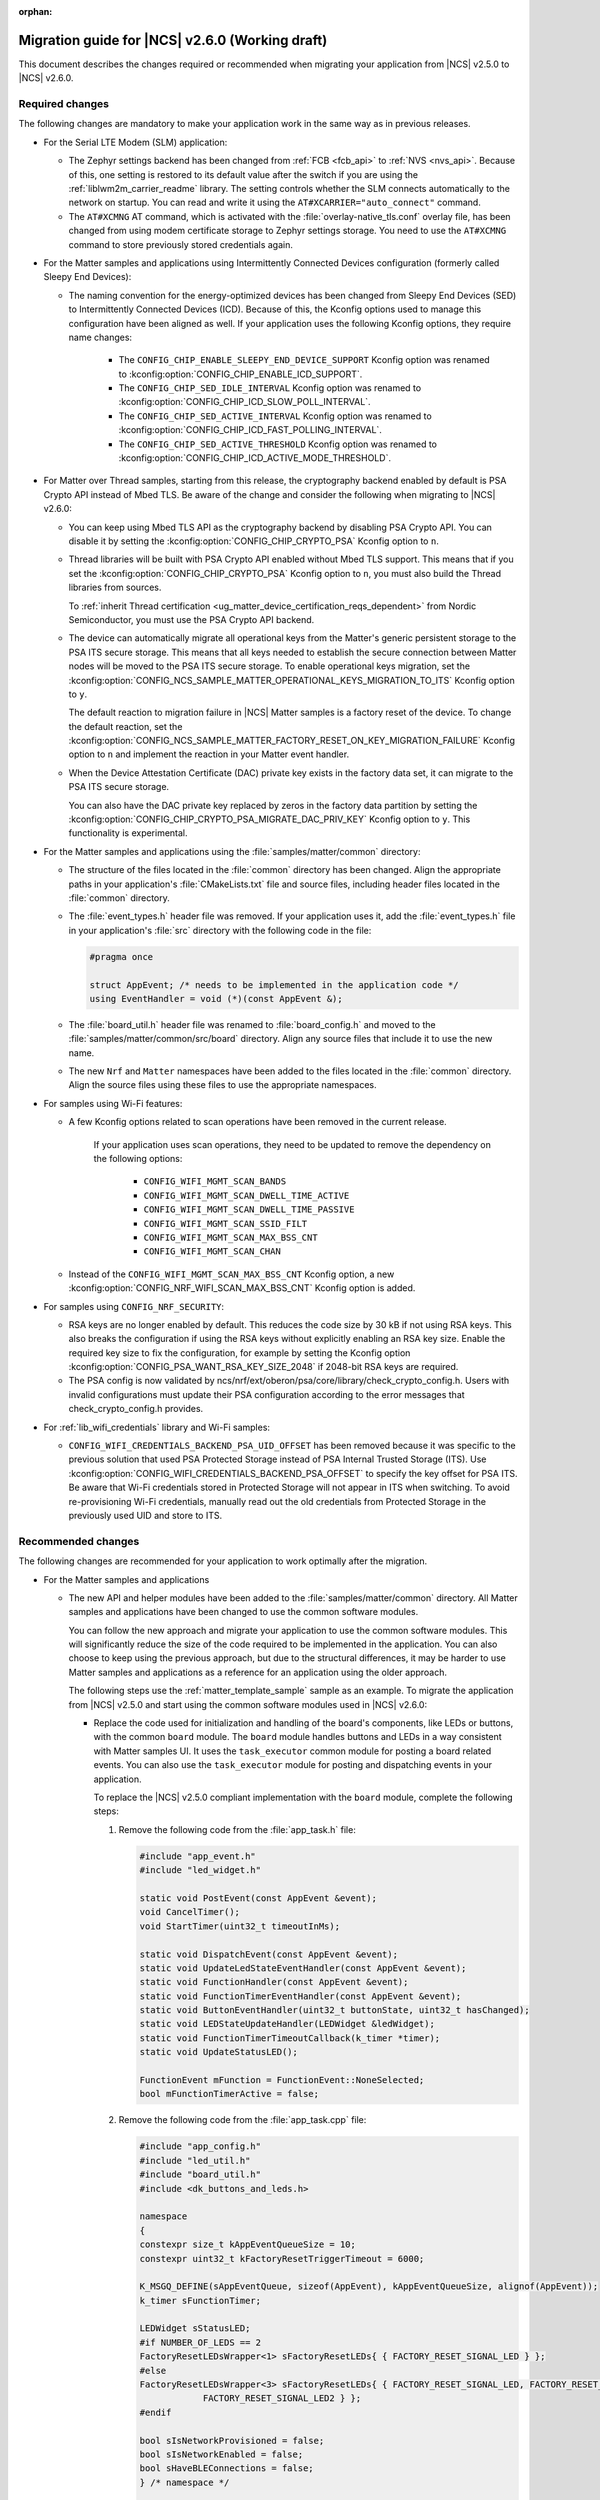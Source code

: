 :orphan:

.. _migration_2.6:

Migration guide for |NCS| v2.6.0 (Working draft)
################################################

This document describes the changes required or recommended when migrating your application from |NCS| v2.5.0 to |NCS| v2.6.0.

Required changes
****************

The following changes are mandatory to make your application work in the same way as in previous releases.

* For the Serial LTE Modem (SLM) application:

  * The Zephyr settings backend has been changed from :ref:`FCB <fcb_api>` to :ref:`NVS <nvs_api>`.
    Because of this, one setting is restored to its default value after the switch if you are using the :ref:`liblwm2m_carrier_readme` library.
    The setting controls whether the SLM connects automatically to the network on startup.
    You can read and write it using the ``AT#XCARRIER="auto_connect"`` command.

  * The ``AT#XCMNG`` AT command, which is activated with the :file:`overlay-native_tls.conf` overlay file, has been changed from using modem certificate storage to Zephyr settings storage.
    You need to use the ``AT#XCMNG`` command to store previously stored credentials again.

* For the Matter samples and applications using Intermittently Connected Devices configuration (formerly called Sleepy End Devices):

  * The naming convention for the energy-optimized devices has been changed from Sleepy End Devices (SED) to Intermittently Connected Devices (ICD).
    Because of this, the Kconfig options used to manage this configuration have been aligned as well.
    If your application uses the following Kconfig options, they require name changes:

      * The ``CONFIG_CHIP_ENABLE_SLEEPY_END_DEVICE_SUPPORT`` Kconfig option was renamed to :kconfig:option:`CONFIG_CHIP_ENABLE_ICD_SUPPORT`.
      * The ``CONFIG_CHIP_SED_IDLE_INTERVAL`` Kconfig option was renamed to :kconfig:option:`CONFIG_CHIP_ICD_SLOW_POLL_INTERVAL`.
      * The ``CONFIG_CHIP_SED_ACTIVE_INTERVAL`` Kconfig option was renamed to :kconfig:option:`CONFIG_CHIP_ICD_FAST_POLLING_INTERVAL`.
      * The ``CONFIG_CHIP_SED_ACTIVE_THRESHOLD`` Kconfig option was renamed to :kconfig:option:`CONFIG_CHIP_ICD_ACTIVE_MODE_THRESHOLD`.

* For Matter over Thread samples, starting from this release, the cryptography backend enabled by default is PSA Crypto API instead of Mbed TLS.
  Be aware of the change and consider the following when migrating to |NCS| v2.6.0:

  * You can keep using Mbed TLS API as the cryptography backend by disabling PSA Crypto API.
    You can disable it by setting the :kconfig:option:`CONFIG_CHIP_CRYPTO_PSA` Kconfig option to ``n``.
  * Thread libraries will be built with PSA Crypto API enabled without Mbed TLS support.
    This means that if you set the :kconfig:option:`CONFIG_CHIP_CRYPTO_PSA` Kconfig option to ``n``, you must also build the Thread libraries from sources.

    To :ref:`inherit Thread certification <ug_matter_device_certification_reqs_dependent>` from Nordic Semiconductor, you must use the PSA Crypto API backend.
  * The device can automatically migrate all operational keys from the Matter's generic persistent storage to the PSA ITS secure storage.
    This means that all keys needed to establish the secure connection between Matter nodes will be moved to the PSA ITS secure storage.
    To enable operational keys migration, set the :kconfig:option:`CONFIG_NCS_SAMPLE_MATTER_OPERATIONAL_KEYS_MIGRATION_TO_ITS` Kconfig option to ``y``.

    The default reaction to migration failure in |NCS| Matter samples is a factory reset of the device.
    To change the default reaction, set the :kconfig:option:`CONFIG_NCS_SAMPLE_MATTER_FACTORY_RESET_ON_KEY_MIGRATION_FAILURE` Kconfig option to ``n`` and implement the reaction in your Matter event handler.
  * When the Device Attestation Certificate (DAC) private key exists in the factory data set, it can migrate to the PSA ITS secure storage.

    You can also have the DAC private key replaced by zeros in the factory data partition by setting the :kconfig:option:`CONFIG_CHIP_CRYPTO_PSA_MIGRATE_DAC_PRIV_KEY` Kconfig option to ``y``.
    This functionality is experimental.

* For the Matter samples and applications using the :file:`samples/matter/common` directory:

  * The structure of the files located in the :file:`common` directory has been changed.
    Align the appropriate paths in your application's :file:`CMakeLists.txt` file and source files, including header files located in the :file:`common` directory.
  * The :file:`event_types.h` header file was removed.
    If your application uses it, add the :file:`event_types.h` file in your application's :file:`src` directory with the following code in the file:

    .. code-block:: C++

       #pragma once

       struct AppEvent; /* needs to be implemented in the application code */
       using EventHandler = void (*)(const AppEvent &);

  * The :file:`board_util.h` header file was renamed to :file:`board_config.h` and moved to the :file:`samples/matter/common/src/board` directory.
    Align any source files that include it to use the new name.
  * The new ``Nrf`` and ``Matter`` namespaces have been added to the files located in the :file:`common` directory.
    Align the source files using these files to use the appropriate namespaces.

* For samples using Wi-Fi features:

  * A few Kconfig options related to scan operations have been removed in the current release.

     If your application uses scan operations, they need to be updated to remove the dependency on the following options:

      * ``CONFIG_WIFI_MGMT_SCAN_BANDS``
      * ``CONFIG_WIFI_MGMT_SCAN_DWELL_TIME_ACTIVE``
      * ``CONFIG_WIFI_MGMT_SCAN_DWELL_TIME_PASSIVE``
      * ``CONFIG_WIFI_MGMT_SCAN_SSID_FILT``
      * ``CONFIG_WIFI_MGMT_SCAN_MAX_BSS_CNT``
      * ``CONFIG_WIFI_MGMT_SCAN_CHAN``

  * Instead of the ``CONFIG_WIFI_MGMT_SCAN_MAX_BSS_CNT`` Kconfig option, a new :kconfig:option:`CONFIG_NRF_WIFI_SCAN_MAX_BSS_CNT` Kconfig option is added.

* For samples using ``CONFIG_NRF_SECURITY``:

  * RSA keys are no longer enabled by default.
    This reduces the code size by 30 kB if not using RSA keys.
    This also breaks the configuration if using the RSA keys without explicitly enabling an RSA key size.
    Enable the required key size to fix the configuration, for example by setting the Kconfig option :kconfig:option:`CONFIG_PSA_WANT_RSA_KEY_SIZE_2048` if 2048-bit RSA keys are required.

  * The PSA config is now validated by ncs/nrf/ext/oberon/psa/core/library/check_crypto_config.h.
    Users with invalid configurations must update their PSA configuration according to the error messages that check_crypto_config.h provides.

* For :ref:`lib_wifi_credentials` library and Wi-Fi samples:

  * ``CONFIG_WIFI_CREDENTIALS_BACKEND_PSA_UID_OFFSET`` has been removed because it was specific to the previous solution that used PSA Protected Storage instead of PSA Internal Trusted Storage (ITS).
    Use :kconfig:option:`CONFIG_WIFI_CREDENTIALS_BACKEND_PSA_OFFSET` to specify the key offset for PSA ITS.
    Be aware that Wi-Fi credentials stored in Protected Storage will not appear in ITS when switching.
    To avoid re-provisioning Wi-Fi credentials, manually read out the old credentials from Protected Storage in the previously used UID and store to ITS.

Recommended changes
*******************

The following changes are recommended for your application to work optimally after the migration.

* For the Matter samples and applications

  * The new API and helper modules have been added to the :file:`samples/matter/common` directory.
    All Matter samples and applications have been changed to use the common software modules.

    You can follow the new approach and migrate your application to use the common software modules.
    This will significantly reduce the size of the code required to be implemented in the application.
    You can also choose to keep using the previous approach, but due to the structural differences, it may be harder to use Matter samples and applications as a reference for an application using the older approach.

    The following steps use the :ref:`matter_template_sample` sample as an example.
    To migrate the application from |NCS| v2.5.0 and start using the common software modules used in |NCS| v2.6.0:

    * Replace the code used for initialization and handling of the board's components, like LEDs or buttons, with the common ``board`` module.
      The ``board`` module handles buttons and LEDs in a way consistent with Matter samples UI.
      It uses the ``task_executor`` common module for posting a board related events.
      You can also use the ``task_executor`` module for posting and dispatching events in your application.

      To replace the |NCS| v2.5.0 compliant implementation with the ``board`` module, complete the following steps:

      1. Remove the following code from the :file:`app_task.h` file:

         .. code-block:: C++

          #include "app_event.h"
          #include "led_widget.h"

          static void PostEvent(const AppEvent &event);
          void CancelTimer();
          void StartTimer(uint32_t timeoutInMs);

          static void DispatchEvent(const AppEvent &event);
          static void UpdateLedStateEventHandler(const AppEvent &event);
          static void FunctionHandler(const AppEvent &event);
          static void FunctionTimerEventHandler(const AppEvent &event);
          static void ButtonEventHandler(uint32_t buttonState, uint32_t hasChanged);
          static void LEDStateUpdateHandler(LEDWidget &ledWidget);
          static void FunctionTimerTimeoutCallback(k_timer *timer);
          static void UpdateStatusLED();

          FunctionEvent mFunction = FunctionEvent::NoneSelected;
          bool mFunctionTimerActive = false;

      #. Remove the following code from the :file:`app_task.cpp` file:

         .. code-block:: C++

          #include "app_config.h"
          #include "led_util.h"
          #include "board_util.h"
          #include <dk_buttons_and_leds.h>

          namespace
          {
          constexpr size_t kAppEventQueueSize = 10;
          constexpr uint32_t kFactoryResetTriggerTimeout = 6000;

          K_MSGQ_DEFINE(sAppEventQueue, sizeof(AppEvent), kAppEventQueueSize, alignof(AppEvent));
          k_timer sFunctionTimer;

          LEDWidget sStatusLED;
          #if NUMBER_OF_LEDS == 2
          FactoryResetLEDsWrapper<1> sFactoryResetLEDs{ { FACTORY_RESET_SIGNAL_LED } };
          #else
          FactoryResetLEDsWrapper<3> sFactoryResetLEDs{ { FACTORY_RESET_SIGNAL_LED, FACTORY_RESET_SIGNAL_LED1,
                      FACTORY_RESET_SIGNAL_LED2 } };
          #endif

          bool sIsNetworkProvisioned = false;
          bool sIsNetworkEnabled = false;
          bool sHaveBLEConnections = false;
          } /* namespace */

          namespace LedConsts
          {
          namespace StatusLed
          {
            namespace Unprovisioned
            {
              constexpr uint32_t kOn_ms{ 100 };
              constexpr uint32_t kOff_ms{ kOn_ms };
            } /* namespace Unprovisioned */
            namespace Provisioned
            {
              constexpr uint32_t kOn_ms{ 50 };
              constexpr uint32_t kOff_ms{ 950 };
            } /* namespace Provisioned */

          } /* namespace StatusLed */
          } /* namespace LedConsts */

          void AppTask::ButtonEventHandler(uint32_t buttonState, uint32_t hasChanged)
          {
            AppEvent button_event;
            button_event.Type = AppEventType::Button;

            if (FUNCTION_BUTTON_MASK & hasChanged) {
              button_event.ButtonEvent.PinNo = FUNCTION_BUTTON;
              button_event.ButtonEvent.Action =
                static_cast<uint8_t>((FUNCTION_BUTTON_MASK & buttonState) ? AppEventType::ButtonPushed :
                                  AppEventType::ButtonReleased);
              button_event.Handler = FunctionHandler;
              PostEvent(button_event);
            }
          }

          void AppTask::FunctionTimerTimeoutCallback(k_timer *timer)
          {
            if (!timer) {
              return;
            }

            AppEvent event;
            event.Type = AppEventType::Timer;
            event.TimerEvent.Context = k_timer_user_data_get(timer);
            event.Handler = FunctionTimerEventHandler;
            PostEvent(event);
          }

          void AppTask::FunctionTimerEventHandler(const AppEvent &)
          {
            if (Instance().mFunction == FunctionEvent::FactoryReset) {
              Instance().mFunction = FunctionEvent::NoneSelected;
              LOG_INF("Factory Reset triggered");

              sStatusLED.Set(true);
              sFactoryResetLEDs.Set(true);

              chip::Server::GetInstance().ScheduleFactoryReset();
            }
          }

          void AppTask::FunctionHandler(const AppEvent &event)
          {
            if (event.ButtonEvent.PinNo != FUNCTION_BUTTON)
              return;

            if (event.ButtonEvent.Action == static_cast<uint8_t>(AppEventType::ButtonPushed)) {
              Instance().StartTimer(kFactoryResetTriggerTimeout);
              Instance().mFunction = FunctionEvent::FactoryReset;
            } else if (event.ButtonEvent.Action == static_cast<uint8_t>(AppEventType::ButtonReleased)) {
              if (Instance().mFunction == FunctionEvent::FactoryReset) {
                sFactoryResetLEDs.Set(false);
                UpdateStatusLED();
                Instance().CancelTimer();
                Instance().mFunction = FunctionEvent::NoneSelected;
                LOG_INF("Factory Reset has been Canceled");
              }
            }
          }

          void AppTask::LEDStateUpdateHandler(LEDWidget &ledWidget)
          {
            AppEvent event;
            event.Type = AppEventType::UpdateLedState;
            event.Handler = UpdateLedStateEventHandler;
            event.UpdateLedStateEvent.LedWidget = &ledWidget;
            PostEvent(event);
          }

          void AppTask::UpdateLedStateEventHandler(const AppEvent &event)
          {
            if (event.Type == AppEventType::UpdateLedState) {
              event.UpdateLedStateEvent.LedWidget->UpdateState();
            }
          }

          void AppTask::UpdateStatusLED()
          {
            /* Update the status LED.
            *
            * If IPv6 networking and service provisioned, keep the LED On constantly.
            *
            * If the system has BLE connection(s) uptill the stage above, THEN blink the LED at an even
            * rate of 100ms.
            *
            * Otherwise, blink the LED for a very short time. */
            if (sIsNetworkProvisioned && sIsNetworkEnabled) {
              sStatusLED.Set(true);
            } else if (sHaveBLEConnections) {
              sStatusLED.Blink(LedConsts::StatusLed::Unprovisioned::kOn_ms,
                  LedConsts::StatusLed::Unprovisioned::kOff_ms);
            } else {
              sStatusLED.Blink(LedConsts::StatusLed::Provisioned::kOn_ms, LedConsts::StatusLed::Provisioned::kOff_ms);
            }
          }

          void AppTask::CancelTimer()
          {
            k_timer_stop(&sFunctionTimer);
          }

          void AppTask::StartTimer(uint32_t timeoutInMs)
          {
            k_timer_start(&sFunctionTimer, K_MSEC(timeoutInMs), K_NO_WAIT);
          }

          void AppTask::PostEvent(const AppEvent &event)
          {
            if (k_msgq_put(&sAppEventQueue, &event, K_NO_WAIT) != 0) {
              LOG_INF("Failed to post event to app task event queue");
            }
          }

          void AppTask::DispatchEvent(const AppEvent &event)
          {
            if (event.Handler) {
              event.Handler(event);
            } else {
              LOG_INF("Event received with no handler. Dropping event.");
            }
          }

      #. Include the ``board`` and ``task_executor`` modules to the :file:`app_task.cpp` file.

         .. code-block:: C++

          #include "app/task_executor.h"
          #include "board/board.h"

      #. Replace the code in the :c:func:`Init` method, in the :file:`app_task.cpp` file.
         The :c:func:`Init` method from the ``board`` module has two optional arguments, that you can use to pass your own handler implementations for handling buttons or LEDs.

         * Remove:

           .. code-block:: C++

            /* Initialize LEDs */
            LEDWidget::InitGpio();
            LEDWidget::SetStateUpdateCallback(LEDStateUpdateHandler);

            sStatusLED.Init(SYSTEM_STATE_LED);

            UpdateStatusLED();

            /* Initialize buttons */
            int ret = dk_buttons_init(ButtonEventHandler);
            if (ret) {
              LOG_ERR("dk_buttons_init() failed");
              return chip::System::MapErrorZephyr(ret);
            }

            /* Initialize function timer */
            k_timer_init(&sFunctionTimer, &AppTask::FunctionTimerTimeoutCallback, nullptr);
            k_timer_user_data_set(&sFunctionTimer, this);

         * Add:

           .. code-block:: C++

            if (!Nrf::GetBoard().Init()) {
                LOG_ERR("User interface initialization failed.");
                return CHIP_ERROR_INCORRECT_STATE;
            }

      #. Replace the code in the :c:func:`StartApp` method, in the :file:`app_task.cpp` file:

         * Remove:

           .. code-block:: C++

            AppEvent event = {};

            k_msgq_get(&sAppEventQueue, &event, K_FOREVER);
            DispatchEvent(event);

         * Add in the while loop:

           .. code-block:: C++

            Nrf::DispatchNextTask();

      #. Replace the code in the :c:func:`ChipEventHandler` method, in the :file:`app_task.cpp` file:

         * Add at the top of the method:

           .. code-block:: C++

            bool sIsNetworkProvisioned = false;
            bool sIsNetworkEnabled = false;

         * Remove for the :c:enum:`kCHIPoBLEAdvertisingChange` enum:

           .. code-block:: C++

            sHaveBLEConnections = ConnectivityMgr().NumBLEConnections() != 0;
            UpdateStatusLED();

         * Add for the :c:enum:`kCHIPoBLEAdvertisingChange` enum:

           .. code-block:: C++

            if (ConnectivityMgr().NumBLEConnections() != 0) {
              Nrf::GetBoard().UpdateDeviceState(Nrf::DeviceState::DeviceConnectedBLE);
            }

         * Remove for the :c:enum:`kThreadStateChange` and the :c:enum:`kWiFiConnectivityChange` enums:

           .. code-block:: C++

            UpdateStatusLED();

         * Add for the :c:enum:`kThreadStateChange` and the :c:enum:`kWiFiConnectivityChange` enums:

           .. code-block:: C++

            if (sIsNetworkProvisioned && sIsNetworkEnabled) {
              Nrf::GetBoard().UpdateDeviceState(Nrf::DeviceState::DeviceProvisioned);
            } else {
              Nrf::GetBoard().UpdateDeviceState(Nrf::DeviceState::DeviceDisconnected);
            }

      #. Add the ``board`` and ``task_executor`` modules to the compilation.
         Edit the :file:`CMakeLists.txt` file as follows:

         .. code-block:: cmake

          target_sources(app PRIVATE
              ${COMMON_ROOT}/src/app/task_executor.cpp
              ${COMMON_ROOT}/src/board/board.cpp
          )

      #. Add the common :file:`Kconfig` file to the list of sourced Kconfig files.
         To do so, edit your application :file:`Kconfig` file and add the following code one line before sourcing the :file:`Kconfig.zephyr` file:

         .. code-block:: kconfig

          source "${ZEPHYR_BASE}/../nrf/samples/matter/common/src/Kconfig"

    * Replace the code used for Matter stack initialization with the common ``matter_init`` module.
      The ``matter_init`` module initializes the Matter stack in a safe way, which means it takes care of the proper order of initialization for software modules.
      It uses the ``matter_event_handler`` common module for defining a default Matter event handler.
      You can customize the module behavior by injecting your own initialization parameters and callbacks.

      To replace the |NCS| v2.5.0 compliant implementation with the ``matter_init`` module, complete the following steps:

      1. Remove the following code from the :file:`app_task.h` file:

         .. code-block:: C++

          #if CONFIG_CHIP_FACTORY_DATA
          #include <platform/nrfconnect/FactoryDataProvider.h>
          #else
          #include <platform/nrfconnect/DeviceInstanceInfoProviderImpl.h>
          #endif

      #. Replace the code in the :c:struct:`AppTask` class, in the :file:`app_task.h` file:

         * Remove:

           .. code-block:: C++

            static void ChipEventHandler(const chip::DeviceLayer::ChipDeviceEvent *event, intptr_t arg);

            #if CONFIG_CHIP_FACTORY_DATA
              chip::DeviceLayer::FactoryDataProvider<chip::DeviceLayer::InternalFlashFactoryData> mFactoryDataProvider;
            #endif

         * Add:

           .. code-block:: C++

            static void MatterEventHandler(const chip::DeviceLayer::ChipDeviceEvent *event, intptr_t arg);

      #. Remove the following code from the :file:`app_task.cpp` file:

         .. code-block:: C++

          #include "fabric_table_delegate.h"
          #include <platform/CHIPDeviceLayer.h>
          #include <app/server/Server.h>
          #include <credentials/DeviceAttestationCredsProvider.h>
          #include <credentials/examples/DeviceAttestationCredsExample.h>
          #include <lib/support/CHIPMem.h>
          #include <lib/support/CodeUtils.h>
          #include <system/SystemError.h>

          #ifdef CONFIG_CHIP_WIFI
          #include <app/clusters/network-commissioning/network-commissioning.h>
          #include <platform/nrfconnect/wifi/NrfWiFiDriver.h>
          #endif

          #include <zephyr/kernel.h>

          using namespace ::chip::Credentials;

          #ifdef CONFIG_CHIP_WIFI
          app::Clusters::NetworkCommissioning::Instance
            sWiFiCommissioningInstance(0, &(NetworkCommissioning::NrfWiFiDriver::Instance()));
          #endif

      #. Include the ``matter_init`` module to the :file:`app_task.cpp` file.

         .. code-block:: C++

          #include "app/matter_init.h"

      #. Rename the :c:func:`ChipEventHandler` method, in the :file:`app_task.cpp` file, to the :c:func:`MatterEventHandler` method.
      #. Replace the code in the :c:func:`Init` method, in the :file:`app_task.cpp` file:

         * Remove:

           .. code-block:: C++

            /* Initialize CHIP stack */
            LOG_INF("Init CHIP stack");

            CHIP_ERROR err = chip::Platform::MemoryInit();
            if (err != CHIP_NO_ERROR) {
              LOG_ERR("Platform::MemoryInit() failed");
              return err;
            }

            err = PlatformMgr().InitChipStack();
            if (err != CHIP_NO_ERROR) {
              LOG_ERR("PlatformMgr().InitChipStack() failed");
              return err;
            }

            #if defined(CONFIG_NET_L2_OPENTHREAD)
              err = ThreadStackMgr().InitThreadStack();
              if (err != CHIP_NO_ERROR) {
                LOG_ERR("ThreadStackMgr().InitThreadStack() failed: %s", ErrorStr(err));
                return err;
              }

            #ifdef CONFIG_OPENTHREAD_MTD_SED
              err = ConnectivityMgr().SetThreadDeviceType(ConnectivityManager::kThreadDeviceType_SleepyEndDevice);
            #elif CONFIG_OPENTHREAD_MTD
              err = ConnectivityMgr().SetThreadDeviceType(ConnectivityManager::kThreadDeviceType_MinimalEndDevice);
            #else
              err = ConnectivityMgr().SetThreadDeviceType(ConnectivityManager::kThreadDeviceType_Router);
            #endif /* CONFIG_OPENTHREAD_MTD_SED */
              if (err != CHIP_NO_ERROR) {
                LOG_ERR("ConnectivityMgr().SetThreadDeviceType() failed: %s", ErrorStr(err));
                return err;
              }

            #elif defined(CONFIG_CHIP_WIFI)
              sWiFiCommissioningInstance.Init();
            #else
              return CHIP_ERROR_INTERNAL;
            #endif /* CONFIG_NET_L2_OPENTHREAD */

            #ifdef CONFIG_CHIP_OTA_REQUESTOR
              /* OTA image confirmation must be done before the factory data init. */
              OtaConfirmNewImage();
            #endif

              /* Initialize CHIP server */
            #if CONFIG_CHIP_FACTORY_DATA
              ReturnErrorOnFailure(mFactoryDataProvider.Init());
              SetDeviceInstanceInfoProvider(&mFactoryDataProvider);
              SetDeviceAttestationCredentialsProvider(&mFactoryDataProvider);
              SetCommissionableDataProvider(&mFactoryDataProvider);
            #else
              SetDeviceInstanceInfoProvider(&DeviceInstanceInfoProviderMgrImpl());
              SetDeviceAttestationCredentialsProvider(Examples::GetExampleDACProvider());
            #endif

              static chip::CommonCaseDeviceServerInitParams initParams;
              (void)initParams.InitializeStaticResourcesBeforeServerInit();

              ReturnErrorOnFailure(chip::Server::GetInstance().Init(initParams));
              ConfigurationMgr().LogDeviceConfig();
              PrintOnboardingCodes(chip::RendezvousInformationFlags(chip::RendezvousInformationFlag::kBLE));
              AppFabricTableDelegate::Init();

              /*
              * Add CHIP event handler and start CHIP thread.
              * Note that all the initialization code should happen prior to this point to avoid data races
              * between the main and the CHIP threads.
              */
              PlatformMgr().AddEventHandler(ChipEventHandler, 0);

              err = PlatformMgr().StartEventLoopTask();
              if (err != CHIP_NO_ERROR) {
                LOG_ERR("PlatformMgr().StartEventLoopTask() failed");
                return err;
              }

              return CHIP_NO_ERROR;

         * Add the following code before the board components initialization.
           The :c:func:`PrepareServer` method has two optional arguments that you can use to pass your own Matter event handler and  initialization data, including custom callbacks to invoke before and after the initialization.

           .. code-block:: C++

            /* Initialize Matter stack */
	          ReturnErrorOnFailure(Nrf::Matter::PrepareServer(MatterEventHandler));

         * Add the following code at the end of :c:func:`Init` method:

           .. code-block:: C++

            return Nrf::Matter::StartServer();

      #. Add the ``main_init`` and ``matter_event_handler`` modules to the compilation.
         Edit the :file:`CMakeLists.txt` file as follows:

        .. code-block:: cmake

          target_sources(app PRIVATE
              ${COMMON_ROOT}/src/app/matter_init.cpp
              ${COMMON_ROOT}/src/app/matter_event_handler.cpp
          )

    * Replace the code used for Matter event handling with the common ``matter_event_handler`` module.
      The ``matter_event_handler`` module handles events generated by the Matter stack in a Nordic platform-specific way.
      You can customize the module behavior by registering your own Matter event handler that extends the default implementation.

      To replace the |NCS| v2.5.0 compliant implementation with the ``matter_event_handler`` module, complete the following steps:

      1. Remove the :c:func:`MatterEventHandler` method declaration from the :file:`app_task.h` file.
      #. Remove the :c:func:`MatterEventHandler` method implementation from the :file:`app_task.cpp` file.
      #. Replace the code in the :c:func:`Init` method, in the :file:`app_task.cpp` file:

         * Remove:

           .. code-block:: C++

            ReturnErrorOnFailure(Nrf::Matter::PrepareServer(MatterEventHandler));

         * Add:

           .. code-block:: C++

            ReturnErrorOnFailure(Nrf::Matter::PrepareServer());

            /* Register Matter event handler that controls the connectivity status LED based on the captured Matter network
             * state. */
             ReturnErrorOnFailure(Nrf::Matter::RegisterEventHandler(Nrf::Board::DefaultMatterEventHandler, 0));

      #. Add the ``matter_event_handler`` module to the compilation.
         Edit :file:`CMakeLists.txt` file as follows:

         .. code-block:: cmake

          target_sources(app PRIVATE
              ${COMMON_ROOT}/src/app/matter_event_handler.cpp
          )

* For LwM2M applications, replace the :kconfig:option:`CONFIG_LWM2M_CLIENT_UTILS_DTLS_CID` Kconfig option with :kconfig:option:`CONFIG_LWM2M_DTLS_CID`.

.. HOWTO

   Add changes in the following format:

.. * Change1 and description
.. * Change2 and description
